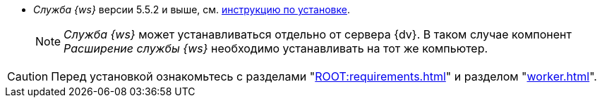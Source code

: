 // tag::require[]
ifdef::bo[]
.Для полноценной работы функций модуля (включая группы заданий) требуется установить:
endif::[]
ifdef::ad[]
.Для полноценной работы функций модуля (включая усовершенствованное согласование) требуется установить:
endif::[]
* _Служба {ws}_ версии 5.5.2 и выше, см. xref:workerservice:admin:install.adoc[инструкцию по установке].
ifdef::bo[]
* Работа со Службой {ws} требует установки компонента _Расширение службы {ws}_ для модуля _{bo}_ см. xref:install.adoc#worker-extension[инструкцию по установке].
endif::[]
ifdef::bo[]
* Работа со Службой {ws} требует установки компонента _Расширение службы {ws}_ для модуля _{ad}_ см. xref:install.adoc#worker-extension[инструкцию по установке].
endif::[]
+
NOTE: _Служба {ws}_ может устанавливаться отдельно от сервера {dv}. В таком случае компонент _Расширение службы {ws}_ необходимо устанавливать на тот же компьютер.
+
ifdef::bo[]
* Также необходимо будет установить _{ad}_ версии 5.5.3 и выше с компонентом _Расширение службы {ws}_, см. xref:backoffice:admin:install.adoc[инструкцию по установке] для работы групп заданий.
endif::[]
ifdef::ad[]
* Также необходимо будет установить _{bo}_ версии 5.5.5 и выше с компонентом _Расширение службы {ws}_ для модуля {bo}, см. xref:backoffice:admin:install.adoc[инструкцию по установке] для работы заданий и групп заданий.
endif::[]
// end::require[]

// tag::before-install[]
CAUTION: Перед установкой ознакомьтесь с разделами "xref:ROOT:requirements.adoc[]" и разделом "xref:worker.adoc[]".
// end::before-install[]
